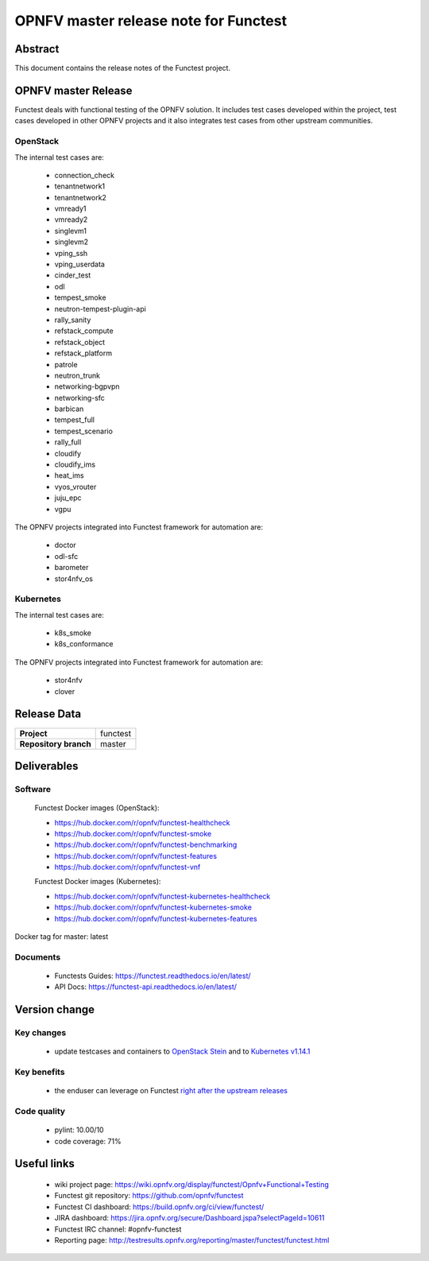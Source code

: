 .. SPDX-License-Identifier: CC-BY-4.0

======================================
OPNFV master release note for Functest
======================================

Abstract
========

This document contains the release notes of the Functest project.

OPNFV master Release
====================

Functest deals with functional testing of the OPNFV solution.
It includes test cases developed within the project, test cases developed in
other OPNFV projects and it also integrates test cases from other upstream
communities.

OpenStack
---------

The internal test cases are:

 * connection_check
 * tenantnetwork1
 * tenantnetwork2
 * vmready1
 * vmready2
 * singlevm1
 * singlevm2
 * vping_ssh
 * vping_userdata
 * cinder_test
 * odl
 * tempest_smoke
 * neutron-tempest-plugin-api
 * rally_sanity
 * refstack_compute
 * refstack_object
 * refstack_platform
 * patrole
 * neutron_trunk
 * networking-bgpvpn
 * networking-sfc
 * barbican
 * tempest_full
 * tempest_scenario
 * rally_full
 * cloudify
 * cloudify_ims
 * heat_ims
 * vyos_vrouter
 * juju_epc
 * vgpu

The OPNFV projects integrated into Functest framework for automation are:

 * doctor
 * odl-sfc
 * barometer
 * stor4nfv_os

Kubernetes
----------

The internal test cases are:

 * k8s_smoke
 * k8s_conformance

The OPNFV projects integrated into Functest framework for automation are:

 * stor4nfv
 * clover

Release Data
============

+--------------------------------------+--------------------------------------+
| **Project**                          | functest                             |
+--------------------------------------+--------------------------------------+
| **Repository branch**                | master                               |
+--------------------------------------+--------------------------------------+

Deliverables
============

Software
--------

 Functest Docker images (OpenStack):

 * https://hub.docker.com/r/opnfv/functest-healthcheck
 * https://hub.docker.com/r/opnfv/functest-smoke
 * https://hub.docker.com/r/opnfv/functest-benchmarking
 * https://hub.docker.com/r/opnfv/functest-features
 * https://hub.docker.com/r/opnfv/functest-vnf

 Functest Docker images (Kubernetes):

 * https://hub.docker.com/r/opnfv/functest-kubernetes-healthcheck
 * https://hub.docker.com/r/opnfv/functest-kubernetes-smoke
 * https://hub.docker.com/r/opnfv/functest-kubernetes-features

Docker tag for master: latest

Documents
---------

 * Functests Guides: https://functest.readthedocs.io/en/latest/
 * API Docs: https://functest-api.readthedocs.io/en/latest/

Version change
==============

Key changes
-----------

 * update testcases and containers to `OpenStack Stein`_ and to
   `Kubernetes v1.14.1`_

.. _`OpenStack Stein`: https://github.com/openstack/requirements/blob/stable/stein/upper-constraints.txt
.. _`Kubernetes v1.14.1`: https://github.com/kubernetes/kubernetes/tree/v1.14.1

Key benefits
------------

 * the enduser can leverage on Functest `right after the upstream releases`_

.. _`right after the upstream releases`: https://lists.opnfv.org/g/opnfv-tsc/message/5181

Code quality
------------

 * pylint: 10.00/10
 * code coverage: 71%

Useful links
============

 * wiki project page: https://wiki.opnfv.org/display/functest/Opnfv+Functional+Testing
 * Functest git repository: https://github.com/opnfv/functest
 * Functest CI dashboard: https://build.opnfv.org/ci/view/functest/
 * JIRA dashboard: https://jira.opnfv.org/secure/Dashboard.jspa?selectPageId=10611
 * Functest IRC channel: #opnfv-functest
 * Reporting page: http://testresults.opnfv.org/reporting/master/functest/functest.html
